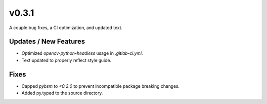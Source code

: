 v0.3.1
======

A couple bug fixes, a CI optimization, and updated text.

Updates / New Features
----------------------

* Optimized `opencv-python-headless` usage in `.gitlab-ci.yml`.

* Text updated to properly reflect style guide.

Fixes
-----

* Capped `pybsm` to `<0.2.0` to prevent incompatible package breaking changes.

* Added py.typed to the source directory.
